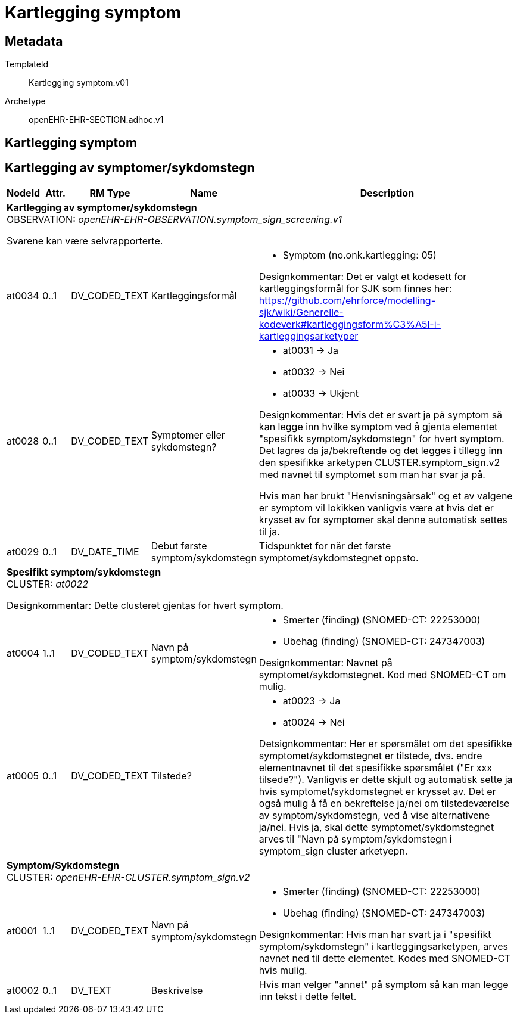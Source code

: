 = Kartlegging symptom


== Metadata


TemplateId:: Kartlegging symptom.v01


Archetype:: openEHR-EHR-SECTION.adhoc.v1




:toc:




== Kartlegging symptom
== Kartlegging  av symptomer/sykdomstegn
[options="header", cols="3,3,5,5,30"]
|====
|NodeId|Attr.|RM Type| Name |Description
5+a|*Kartlegging  av symptomer/sykdomstegn* + 
OBSERVATION: _openEHR-EHR-OBSERVATION.symptom_sign_screening.v1_


Svarene kan være selvrapporterte.
|at0034| 0..1| DV_CODED_TEXT | Kartleggingsformål
a|
* Symptom (no.onk.kartlegging: 05)


Designkommentar: Det er valgt et kodesett for kartleggingsformål for SJK som finnes her: 
https://github.com/ehrforce/modelling-sjk/wiki/Generelle-kodeverk#kartleggingsform%C3%A5l-i-kartleggingsarketyper
|at0028| 0..1| DV_CODED_TEXT | Symptomer eller sykdomstegn?
a|
* at0031 -> Ja 
* at0032 -> Nei 
* at0033 -> Ukjent 


Designkommentar:
Hvis det er svart ja på symptom så kan legge inn hvilke symptom ved å gjenta elementet "spesifikk symptom/sykdomstegn" for hvert symptom. 
Det lagres da ja/bekreftende og det legges i tillegg  inn den spesifikke arketypen CLUSTER.symptom_sign.v2 med navnet til symptomet som man har svar ja på.

Hvis man har brukt "Henvisningsårsak" og et av valgene er symptom vil lokikken vanligvis være at hvis det er krysset av for symptomer skal denne automatisk settes til ja. 
|at0029| 0..1| DV_DATE_TIME | Debut første symptom/sykdomstegn
|


Tidspunktet for når det første symptomet/sykdomstegnet oppsto.
5+a|*Spesifikt symptom/sykdomstegn* + 
CLUSTER: _at0022_


Designkommentar:
Dette clusteret gjentas for hvert symptom.
|at0004| 1..1| DV_CODED_TEXT | Navn på symptom/sykdomstegn
a|
* Smerter (finding) (SNOMED-CT: 22253000)
* Ubehag (finding) (SNOMED-CT: 247347003)


Designkommentar:
Navnet på symptomet/sykdomstegnet. 
Kod med SNOMED-CT om mulig. 
 
|at0005| 0..1| DV_CODED_TEXT | Tilstede?
a|
* at0023 -> Ja 
* at0024 -> Nei 


Detsignkommentar:
Her er spørsmålet om det spesifikke symptomet/sykdomstegnet er tilstede, dvs. endre elementnavnet til det spesifikke spørsmålet ("Er xxx tilsede?"). 
Vanligvis er dette skjult og automatisk sette ja hvis symptomet/sykdomstegnet er krysset av. 
Det er også mulig å få en bekreftelse ja/nei om tilstedeværelse av symptom/sykdomstegn, ved å vise alternativene ja/nei. 
Hvis ja, skal dette symptomet/sykdomstegnet arves til "Navn på symptom/sykdomstegn i symptom_sign cluster arketyepn. 
5+a|*Symptom/Sykdomstegn* + 
CLUSTER: _openEHR-EHR-CLUSTER.symptom_sign.v2_
|at0001| 1..1| DV_CODED_TEXT | Navn på symptom/sykdomstegn
a|
* Smerter (finding) (SNOMED-CT: 22253000)
* Ubehag (finding) (SNOMED-CT: 247347003)


Designkommentar: 
Hvis man har svart ja i "spesifikt symptom/sykdomstegn" i kartleggingsarketypen, arves navnet ned til dette elementet.
Kodes med SNOMED-CT hvis mulig.
|at0002| 0..1| DV_TEXT | Beskrivelse
a|


Hvis man velger "annet" på symptom så kan man legge inn tekst i dette feltet. 
|====
